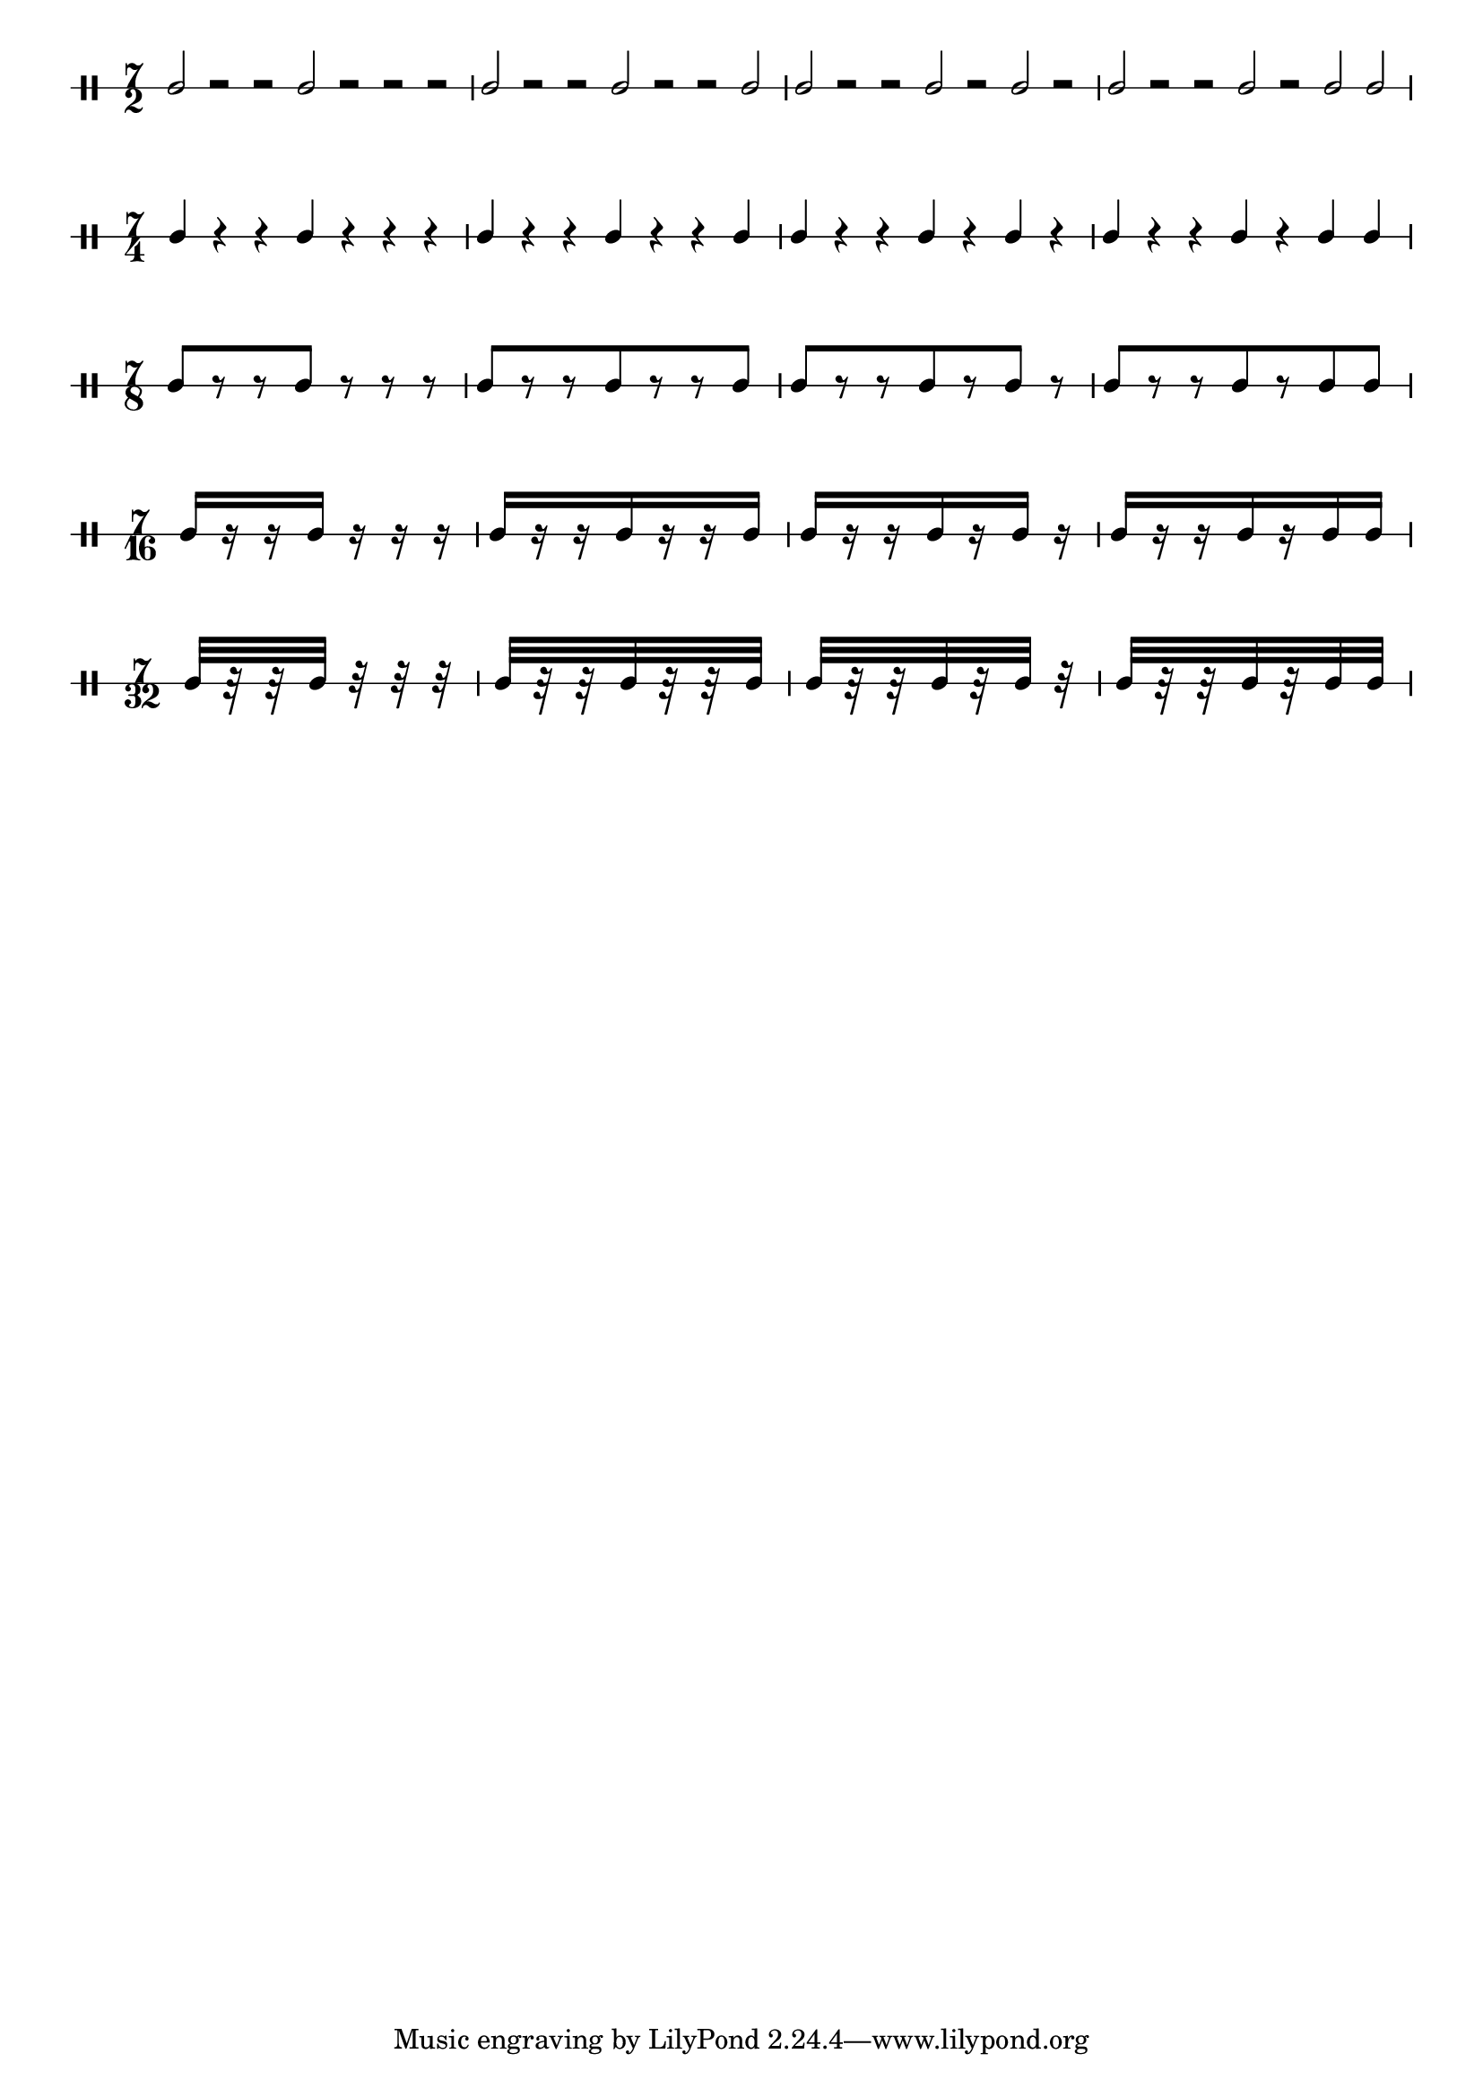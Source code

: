 \version "2.16.2"

\paper {
  % Remove the indentation of the first system
  indent = 0
  % Set the number of systems to prevent line breaks in the middle of a pattern
  system-count = 5
}

% Define the pattern.
% This could also be done using a Scheme function,
% but I want to keep it simple for this example.
pattern = { 
  c2[ r r c] r r r |
  c2[ r r c r r c] |
  c2[ r r c r c] r |
  c2[ r r c r c c] 
  \break
}

\new DrumStaff \drummode {
  % Turn stems upwards (cosmetic modification)
  \stemUp
  % Define number of staff lines
  \override Staff.StaffSymbol #'line-count = #1
  % Prevent reminder time signatures to be printed at the end of the staff
  \override Staff.TimeSignature #'break-visibility = #'#(#f #t #t)
  % Remove barnumbers (optionally)
  \override Score.BarNumber #'break-visibility = #'#(#f #f #f)
  % Set initial time signature
  \time 7/2
%  \set proportionalNotationDuration = #(ly:make-moment 1 2)
  % Use the pattern
  \pattern
  % Set next time signature
  \time 7/4
%  \set proportionalNotationDuration = #(ly:make-moment 1 4)
  % Use the pattern with modified durations
  \shiftDurations #1 #0 \pattern
  \time 7/8
%  \set proportionalNotationDuration = #(ly:make-moment 1 8)
  \shiftDurations #2 #0 \pattern
  \time 7/16
%  \set proportionalNotationDuration = #(ly:make-moment 1 16)
  \shiftDurations #3 #0 \pattern
  \time 7/32
%  \set proportionalNotationDuration = #(ly:make-moment 1 32)
  \shiftDurations #4 #0 \pattern
}

%
%\score {
%  \new DrumStaff \drum
%  \layout { }
%}

